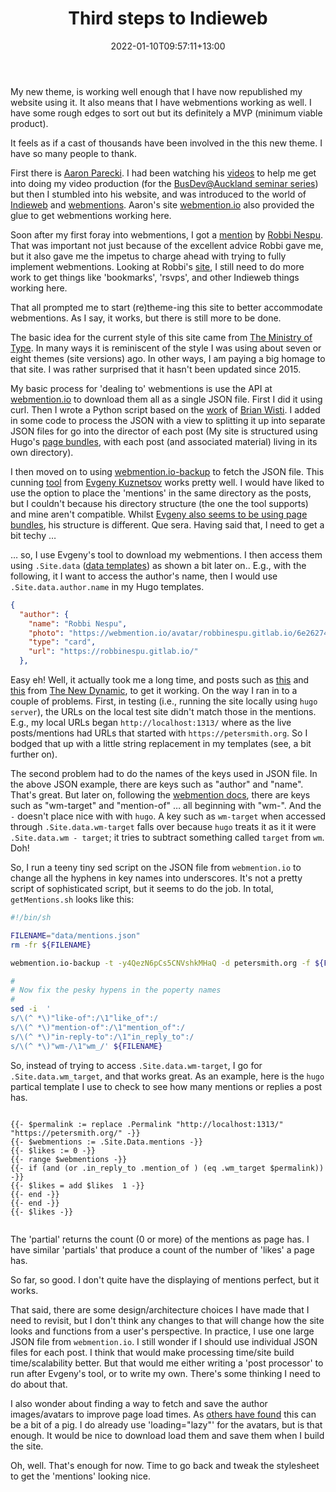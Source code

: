 #+title: Third steps to Indieweb
#+slug: third-steps-to-indieweb
#+date: 2022-01-10T09:57:11+13:00
#+lastmod: 2022-01-10T09:57:11+13:00
#+categories[]: Tech
#+tags[]: Indieweb Hugo Themes JSON Python sed
#+draft: False

My new theme, is working well enough that I have now republished my website using it. It also means that I have webmentions working as well. I have some rough edges to sort out but its definitely a MVP (minimum viable product).

It feels as if a cast of thousands have been involved in the this new theme. I have so many people to thank.

First there is [[https://aaronparecki.com/][Aaron Parecki]]. I had been watching his [[https://www.youtube.com/c/aaronpk][videos]] to help me get into doing my video production (for the [[https://www.youtube.com/channel/UCEli3VWKuB4lyZ3M4uKVIlw][BusDev@Auckland seminar series]]) but then I stumbled into his website, and was introduced to the world of [[https://indieweb.org/][Indieweb]] and [[https://www.w3.org/TR/webmention/][webmentions]]. Aaron's site [[https://webmention.io/][webmention.io]] also provided the glue to get webmentions working here.

Soon after my first foray into webmentions, I got a [[https://robbinespu.gitlab.io/indieweb/211010050323/][mention]] by [[https://robbinespu.gitlab.io/][Robbi Nespu]]. That was important not just because of the excellent advice Robbi gave me, but it also gave me the impetus to charge ahead with trying to fully implement webmentions. Looking at Robbi's [[https://robbinespu.gitlab.io/indieweb/][site]], I still need to do more work to get things like 'bookmarks', 'rsvps', and other Indieweb things working here.

That all prompted me to start (re)theme-ing this site to better accommodate webmentions. As I say, it works, but there is still more to be done.

# more

The basic idea for the current style of this site came from [[https://ministryoftype.co.uk/][The Ministry of Type]]. In many ways it is reminiscent of the style I was using about seven or eight themes (site versions) ago. In other ways, I am paying a big homage to that site. I was rather surprised that it hasn't been updated since 2015.

My basic process for 'dealing to' webmentions is use the API at [[https://webmention.io/][webmention.io]] to download them all as a single JSON file. First I did it using curl. Then I wrote a Python script based on the [[https://randomgeekery.org/post/2020/11/using-the-webmentionio-api/][work]] of [[https://randomgeekery.org/][Brian Wisti]]. I added in some code to process the JSON with a view to splitting it up into separate JSON files for go into the director of each post (My site is structured using Hugo's [[https://gohugo.io/content-management/page-bundles/][page bundles]], with each post (and associated material) living in its own directory).

I then moved on to using [[https://github.com/nekr0z/webmention.io-backup][webmention.io-backup]] to fetch the JSON file. This cunning [[https://evgenykuznetsov.org/en/posts/2020/webmention-backup/][tool]] from [[https://evgenykuznetsov.org/][Evgeny Kuznetsov]] works pretty well. I would have liked to use the option to place the 'mentions' in the same directory as the posts, but I couldn't because his directory structure (the one the tool supports) and mine aren't compatible. Whilst [[https://evgenykuznetsov.org/en/posts/2021/old-comments/][Evgeny also seems to be using page bundles]], his structure is different. Que sera. Having said that, I need to get a bit techy ...

... so, I use Evgeny's tool to download my webmentions. I then access them using =.Site.data= ([[https://gohugo.io/templates/data-templates/][data templates]]) as shown a bit later on.. E.g., with the following, it I want to access the author's name, then I would use =.Site.data.author.name= in my Hugo templates.

#+BEGIN_SRC json
  {
    "author": {
      "name": "Robbi Nespu",
      "photo": "https://webmention.io/avatar/robbinespu.gitlab.io/6e26274b5791d929b75d7450e7a5c1f9e0d19134bb0c641705f0a1e41742e4d2.png",
      "type": "card",
      "url": "https://robbinespu.gitlab.io/"
    },

#+END_SRC

Easy eh! Well, it actually took me a long time, and posts such as [[https://www.thenewdynamic.com/article/toward-using-a-headless-cms-with-hugo-part-1/][this]] and [[https://www.thenewdynamic.com/article/toward-using-a-headless-cms-with-hugo-part-2-building-from-remote-api/][this]] from [[https://www.thenewdynamic.com/][The New Dynamic]], to get it working. On the way I ran in to a couple of problems. First, in testing (i.e., running the site locally using =hugo server=), the URLs on the local test site didn't match those in the mentions. E.g., my local URLs began =http://localhost:1313/= where as the live posts/mentions had URLs that started with =https://petersmith.org=.  So I bodged that up with a little string replacement in my templates (see, a bit further on).

The second problem had to do the names of the keys used in JSON file. In the above JSON example, there are keys such as "author" and "name". That's great. But later on, following the [[https://github.com/aaronpk/webmention.io#api][webmention docs]], there are keys such as "wm-target" and "mention-of" ... all beginning with "wm-". And the =-= doesn't place nice with with =hugo=. A key such as =wm-target= when accessed through =.Site.data.wm-target= falls over because =hugo= treats it as it it were =.Site.data.wm - target=; it tries to subtract something called =target= from =wm=. Doh!

So, I run a teeny tiny sed script on the JSON file from =webmention.io= to change all the hyphens in key names into underscores. It's not a pretty script of sophisticated script, but it seems to do the job. In total, =getMentions.sh= looks like this:

#+BEGIN_SRC bash
#!/bin/sh

FILENAME="data/mentions.json"
rm -fr ${FILENAME}

webmention.io-backup -t -y4QezN6pCs5CNVshkMHaQ -d petersmith.org -f ${FILENAME}  -jf2 -tlo=false -p 

#
# Now fix the pesky hypens in the poperty names
#
sed -i  '
s/\(^ *\)"like-of":/\1"like_of":/
s/\(^ *\)"mention-of":/\1"mention_of":/
s/\(^ *\)"in-reply-to":/\1"in_reply_to":/
s/\(^ *\)"wm-/\1"wm_/' ${FILENAME}

#+END_SRC


So, instead of trying to access  =.Site.data.wm-target=, I go for  =.Site.data.wm_target=, and that works great. As an example, here is the =hugo= partical template I use to check to see how many mentions or replies a post has.

#+BEGIN_SRC

{{- $permalink := replace .Permalink "http://localhost:1313/" "https://petersmith.org/" -}}
{{- $webmentions := .Site.Data.mentions -}}
{{- $likes := 0 -}}
{{- range $webmentions -}}
{{- if (and (or .in_reply_to .mention_of ) (eq .wm_target $permalink)) -}}
{{- $likes = add $likes  1 -}}
{{- end -}}
{{- end -}}
{{- $likes -}}

#+END_SRC

The 'partial' returns the count (0 or more) of the mentions as page has. I have similar 'partials' that produce a count of the number of 'likes' a page has.

So far, so good. I don't quite have the displaying of mentions perfect, but it works.

That said, there are some design/architecture choices I have made that I need to revisit, but I don't think any changes to that will change how the site looks and functions from a user's perspective. In practice, I use one large JSON file from =webmention.io=. I still wonder if I should use individual JSON files for each post. I think that would make processing time/site build time/scalability better. But that would me either writing a 'post processor' to run after Evgeny's tool, or to write my own. There's some thinking I need to do about that.

I also wonder about finding a way to fetch and save the author images/avatars to improve page load times. As [[https://www.zachleat.com/web/facepile/][others have found]] this can be a bit of a pig. I do already use 'loading="lazy"' for the avatars, but is that enough. It would be nice to download load them and save them when I build the site.

Oh, well. That's enough for now. Time to go back and tweak the stylesheet to get the 'mentions' looking nice.

